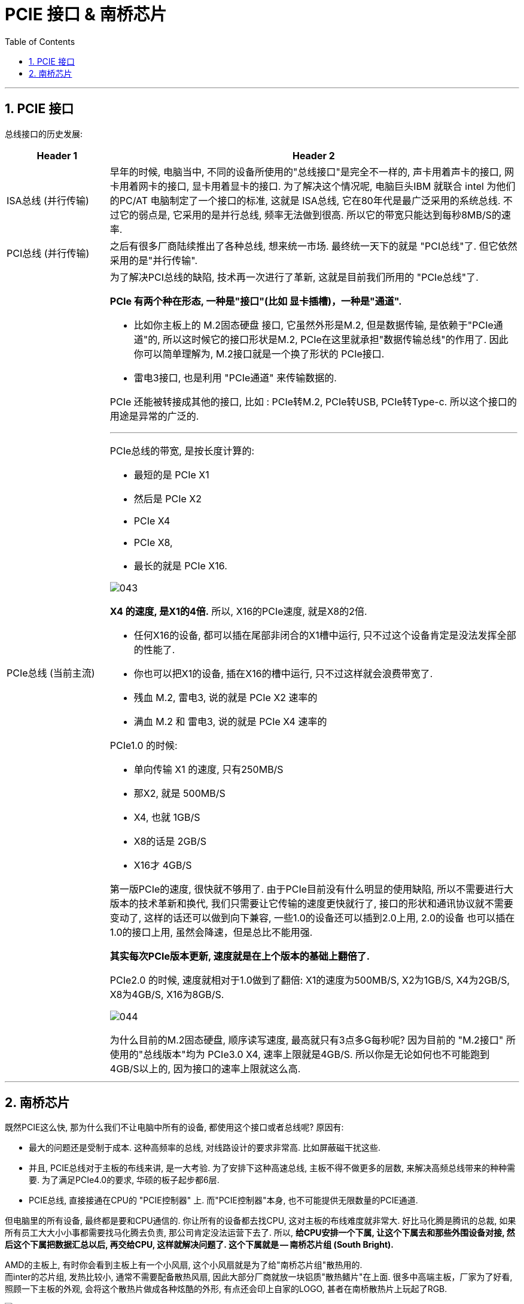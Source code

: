 
= PCIE 接口 & 南桥芯片
:sectnums:
:toc:

---

== PCIE 接口

总线接口的历史发展:

[cols="1a,4a"]
|===
|Header 1 |Header 2

|ISA总线 (并行传输)
|早年的时候, 电脑当中, 不同的设备所使用的"总线接口"是完全不一样的, 声卡用着声卡的接口, 网卡用着网卡的接口, 显卡用着显卡的接口. 为了解决这个情况呢, 电脑巨头IBM 就联合 intel 为他们的PC/AT 电脑制定了一个接口的标准, 这就是 ISA总线, 它在80年代是最广泛采用的系统总线. 不过它的弱点是, 它采用的是并行总线, 频率无法做到很高. 所以它的带宽只能达到每秒8MB/S的速率.

|PCI总线 (并行传输)
|之后有很多厂商陆续推出了各种总线, 想来统一市场. 最终统一天下的就是 "PCI总线"了. 但它依然采用的是"并行传输".

|PCIe总线 (当前主流)
|为了解决PCI总线的缺陷, 技术再一次进行了革新, 这就是目前我们所用的 "PCIe总线"了.

*PCIe 有两个种在形态, 一种是"接口"(比如 显卡插槽)，一种是"通道".*

- 比如你主板上的 M.2固态硬盘 接口, 它虽然外形是M.2, 但是数据传输, 是依赖于"PCIe通道"的, 所以这时候它的接口形状是M.2, PCIe在这里就承担"数据传输总线"的作用了. 因此你可以简单理解为, M.2接口就是一个换了形状的 PCIe接口.
- 雷电3接口, 也是利用 "PCIe通道" 来传输数据的.

PCIe 还能被转接成其他的接口, 比如 : PCIe转M.2, PCIe转USB, PCIe转Type-c. 所以这个接口的用途是异常的广泛的.

---

PCIe总线的带宽, 是按长度计算的:

- 最短的是 PCIe X1
- 然后是 PCIe X2
- PCIe X4
- PCIe X8,
- 最长的就是 PCIe X16.

image:img/043.png[]

*X4 的速度, 是X1的4倍.* 所以, X16的PCIe速度, 就是X8的2倍.

- 任何X16的设备, 都可以插在尾部非闭合的X1槽中运行, 只不过这个设备肯定是没法发挥全部的性能了.
- 你也可以把X1的设备, 插在X16的槽中运行, 只不过这样就会浪费带宽了.
-  残血 M.2, 雷电3, 说的就是 PCIe X2 速率的
- 满血 M.2 和 雷电3, 说的就是 PCIe X4 速率的


PCIe1.0 的时候:

- 单向传输 X1 的速度, 只有250MB/S
- 那X2, 就是 500MB/S
- X4, 也就 1GB/S
- X8的话是 2GB/S
- X16才 4GB/S

第一版PCIe的速度, 很快就不够用了. 由于PCIe目前没有什么明显的使用缺陷, 所以不需要进行大版本的技术革新和换代, 我们只需要让它传输的速度更快就行了, 接口的形状和通讯协议就不需要变动了, 这样的话还可以做到向下兼容, 一些1.0的设备还可以插到2.0上用, 2.0的设备 也可以插在1.0的接口上用, 虽然会降速，但是总比不能用强.

*其实每次PCIe版本更新, 速度就是在上个版本的基础上翻倍了.*

PCIe2.0 的时候, 速度就相对于1.0做到了翻倍:  X1的速度为500MB/S, X2为1GB/S, X4为2GB/S, X8为4GB/S, X16为8GB/S.

image:img/044.png[]

为什么目前的M.2固态硬盘, 顺序读写速度, 最高就只有3点多G每秒呢? 因为目前的 "M.2接口" 所使用的"总线版本"均为 PCIe3.0 X4, 速率上限就是4GB/S.  所以你是无论如何也不可能跑到4GB/S以上的, 因为接口的速率上限就这么高.

|===

---


== 南桥芯片


既然PCIE这么快, 那为什么我们不让电脑中所有的设备, 都使用这个接口或者总线呢? 原因有:

- 最大的问题还是受制于成本. 这种高频率的总线, 对线路设计的要求非常高. 比如屏蔽磁干扰这些.
- 并且, PCIE总线对于主板的布线来讲, 是一大考验. 为了安排下这种高速总线, 主板不得不做更多的层数, 来解决高频总线带来的种种需要. 为了满足PCIe4.0的要求, 华硕的板子起步都6层.
- PCIE总线, 直接接通在CPU的 "PCIE控制器" 上. 而"PCIE控制器"本身, 也不可能提供无限数量的PCIE通道.

但电脑里的所有设备, 最终都是要和CPU通信的. 你让所有的设备都去找CPU, 这对主板的布线难度就非常大. 好比马化腾是腾讯的总裁, 如果所有员工大大小小事都需要找马化腾去负责, 那公司肯定没法运营下去了. 所以, *给CPU安排一个下属, 让这个下属去和那些外围设备对接, 然后这个下属把数据汇总以后, 再交给CPU, 这样就解决问题了. 这个下属就是 -- 南桥芯片组 (South Bright).*

AMD的主板上, 有时你会看到主板上有一个小风扇, 这个小风扇就是为了给"南桥芯片组"散热用的. +
而inter的芯片组, 发热比较小, 通常不需要配备散热风扇, 因此大部分厂商就放一块铝质"散热鳍片"在上面. 很多中高端主板，厂家为了好看, 照顾一下主板的外观, 会将这个散热片做成各种炫酷的外形, 有点还会印上自家的LOGO, 甚者在南桥散热片上玩起了RGB.

image:img/045.png[]

"南桥芯片"在电脑里的作用, 就是帮助CPU和外围设备交互数据的. +
CPU亲自对接处理的有: 内存 等直连PCIe设备. 而其余的设备，比如声卡，网卡，固态硬盘，机械硬盘, USB这些对实时通讯要求不高的设备, 就全部接入南桥, 南桥收集好数据后, 再汇报给CPU就可以了.

image:img/046.png[]

image:img/047.png[]

比如, intel Z390主板, 直连CPU的 PCIE 只有16条, 要么单16，要么8+8，要么8+4+4. 而我们的目前的显卡大部分使用的都是PCIeX16, 那如果我插一块显卡，这16条通道就全部被占用了. +
那有人就要问了，我的M.2固态硬盘用的也是PCIE, 而且一下就用掉了PCIEX4, 那我的M.2固态硬盘是不是就会和显卡抢带宽啊? 插上了固态硬盘后, 显卡是不是就变成X12了?

事实上, 在intel平台, M.2固态硬盘使用的PCIE通道, 并不是直接来自CPU的, 而是南桥的.

intel平台上，就没有直连CPU的M.2接口，全部都是绕道走南桥的PCIe. 所以你的主板厂做多少个M.2是主板厂商的事，他想做一个就只有一个，他想做两个就是两个，这个和芯片组没有多大关系，主要看南桥提供的PCIe通道数量够不够。

*intel, "CPU" 和 "主板南桥"之间, 是通过一个叫 DMI3.0 的总线进行连接的, 这个总线就是PCIE3.0X4.  也就是说，CPU和南桥之间的数据带宽, 上限为PCIE3.0X4, 也就是4GB/S.* 所以, 这就解释了为什么目前的 M.2固态硬盘, 其顺序读写速度, 无法突破 4GB/S? **因为 M.2是接在南桥上的, 南桥和CPU之间的总线速率上限是 PCIE3.0 X4, 所以所有接驳到南桥上的设备, 其速率都无法超过 4GB/S. **

image:img/048.png[]



PCIe从3.0升级到4.0, 速度翻倍了, 意味着什么? 意味着 CPU和南桥之间的这根线, 同样升级到了**PCIe4.0 X4. CPU和南桥之间的数据带宽就上升到了8GB/S**, 这就意味着所有接驳到南桥上的设备, 其单个接口的带宽上限, 都可以达到8GB/S了. 比如 M.2接口的固态硬盘, 最高就能跑到7点多G每秒的顺序读写速度了.

由于南桥和CPU之间的通路变宽了, 可以缓解南桥上的设备抢带宽的现象.

image:img/051.png[]

image:img/050.png[]

比如, 微星B360M迫击炮, 如果你在PCIe_4槽里插入了PCIe设备，其第二个M.2接口会被屏蔽. 也就是说，它的 PCIe_4 和 M.2_2, 是共享的一根X4的总线，*它俩是"或"的关系，你只能选择一个. 为什么会这样？就是因为PCIe通道数量不够用导致的。*

---






